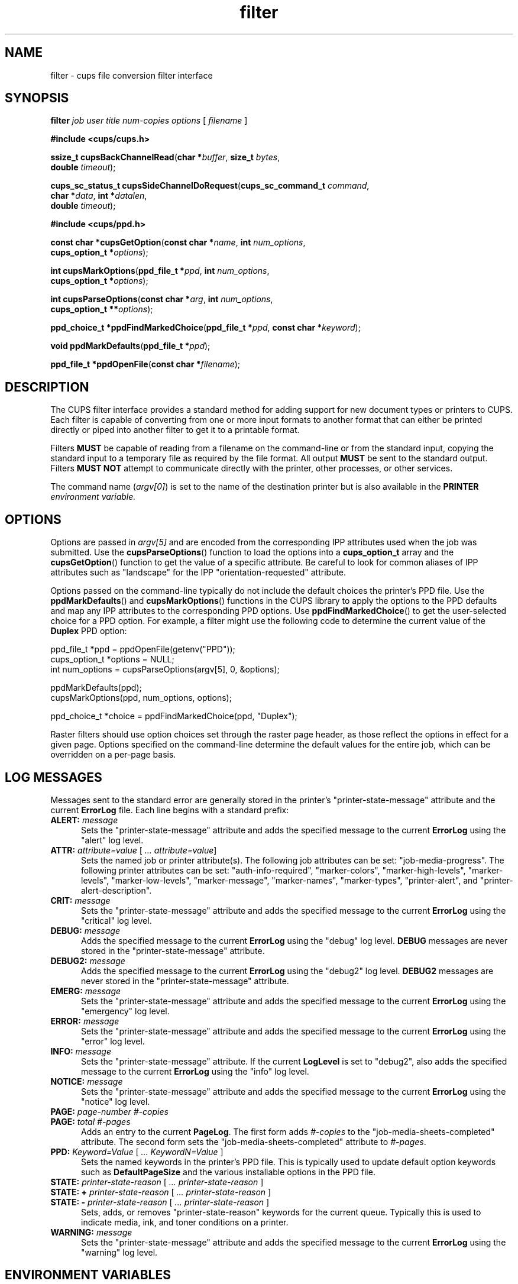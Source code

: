 .\"
.\" filter man page for CUPS.
.\"
.\" Copyright 2007-2015 by Apple Inc.
.\" Copyright 1997-2007 by Easy Software Products.
.\"
.\" These coded instructions, statements, and computer programs are the
.\" property of Apple Inc. and are protected by Federal copyright
.\" law.  Distribution and use rights are outlined in the file "LICENSE.txt"
.\" which should have been included with this file.  If this file is
.\" file is missing or damaged, see the license at "http://www.cups.org/".
.\"
.TH filter 7 "CUPS" "19 October 2015" "Apple Inc."
.SH NAME
filter \- cups file conversion filter interface
.SH SYNOPSIS
.B filter
.I job
.I user
.I title
.I num-copies
.I options
[
.I filename
]
.nf

\fB#include <cups/cups.h>\fR

\fBssize_t cupsBackChannelRead\fR(\fBchar *\fIbuffer\fR, \fBsize_t \fIbytes\fR,
                            \fBdouble \fItimeout\fR);

\fBcups_sc_status_t cupsSideChannelDoRequest\fR(\fBcups_sc_command_t \fIcommand\fR,
                                          \fBchar *\fIdata\fR, \fBint *\fIdatalen\fR,
                                          \fBdouble \fItimeout\fR);

\fB#include <cups/ppd.h>\fR

\fBconst char *cupsGetOption\fR(\fBconst char *\fIname\fR, \fBint \fInum_options\fR,
                 \fBcups_option_t *\fIoptions\fR);

\fBint cupsMarkOptions\fR(\fBppd_file_t *\fIppd\fR, \fBint \fInum_options\fR,
                    \fBcups_option_t *\fIoptions\fR);

\fBint cupsParseOptions\fR(\fBconst char *\fIarg\fR, \fBint \fInum_options\fR,
                     \fBcups_option_t **\fIoptions\fR);

\fBppd_choice_t *ppdFindMarkedChoice\fR(\fBppd_file_t *\fIppd\fR, \fBconst char *\fIkeyword\fR);

\fBvoid ppdMarkDefaults\fR(\fBppd_file_t *\fIppd\fR);

\fBppd_file_t *ppdOpenFile\fR(\fBconst char *\fIfilename\fR);
.fi
.SH DESCRIPTION
The CUPS filter interface provides a standard method for adding support for new document types or printers to CUPS.
Each filter is capable of converting from one or more input formats to another format that can either be printed directly or piped into another filter to get it to a printable format.
.LP
Filters \fBMUST\fR be capable of reading from a filename on the command-line or from the standard input, copying the standard input to a temporary file as required by the file format.
All output \fBMUST\fR be sent to the standard output.
Filters \fBMUST NOT\fR attempt to communicate directly with the printer, other processes, or other services.
.LP
The command name (\fIargv[0]\fR) is set to the name of the destination printer but is also available in the \fBPRINTER\fI environment variable.
.SH OPTIONS
Options are passed in \fIargv[5]\fR and are encoded from the corresponding IPP attributes used when the job was submitted. Use the
.BR cupsParseOptions ()
function to load the options into a \fBcups_option_t\fR array and the
.BR cupsGetOption ()
function to get the value of a specific attribute.
Be careful to look for common aliases of IPP attributes such as "landscape" for the IPP "orientation-requested" attribute.
.LP
Options passed on the command-line typically do not include the default choices the printer's PPD file. Use the
.BR ppdMarkDefaults ()
and
.BR cupsMarkOptions ()
functions in the CUPS library to apply the options to the PPD defaults and map any IPP attributes to the corresponding PPD options.
Use
.BR ppdFindMarkedChoice ()
to get the user-selected choice for a PPD option. For example, a filter might use the following code to determine the current value of the \fBDuplex\fR PPD option:
.nf

    ppd_file_t *ppd = ppdOpenFile(getenv("PPD"));
    cups_option_t *options = NULL;
    int num_options = cupsParseOptions(argv[5], 0, &options);

    ppdMarkDefaults(ppd);
    cupsMarkOptions(ppd, num_options, options);

    ppd_choice_t *choice = ppdFindMarkedChoice(ppd, "Duplex");
.fi
.LP
Raster filters should use option choices set through the raster page header, as those reflect the options in effect for a given page.
Options specified on the command-line determine the default values for the entire job, which can be overridden on a per-page basis.
.SH LOG MESSAGES
Messages sent to the standard error are generally stored in the printer's "printer-state-message" attribute and the current \fBErrorLog\fR file.
Each line begins with a standard prefix:
.TP 5
\fBALERT: \fImessage\fR
Sets the "printer-state-message" attribute and adds the specified message to the current \fBErrorLog\fR using the "alert" log level.
.TP 5
\fBATTR: \fIattribute=value \fR[ \fI... attribute=value\fR]
Sets the named job or printer attribute(s). The following job attributes can be set: "job-media-progress". The following printer attributes can be set:
"auth-info-required", "marker-colors", "marker-high-levels", "marker-levels",
"marker-low-levels", "marker-message", "marker-names", "marker-types",
"printer-alert", and "printer-alert-description".
.TP 5
\fBCRIT: \fImessage\fR
Sets the "printer-state-message" attribute and adds the specified message to the current \fBErrorLog\fR using the "critical" log level.
.TP 5
\fBDEBUG: \fImessage\fR
Adds the specified message to the current \fBErrorLog\fR using the "debug" log level.
\fBDEBUG\fR messages are never stored in the "printer-state-message" attribute.
.TP 5
\fBDEBUG2: \fImessage\fR
.br
Adds the specified message to the current \fBErrorLog\fR using the "debug2" log level.
\fBDEBUG2\fR messages are never stored in the "printer-state-message" attribute.
.TP 5
\fBEMERG: \fImessage\fR
Sets the "printer-state-message" attribute and adds the specified message to the current \fBErrorLog\fR using the "emergency" log level.
.TP 5
\fBERROR:\fI message\fR
Sets the "printer-state-message" attribute and adds the specified message to the current \fBErrorLog\fR using the "error" log level.
.TP 5
\fBINFO:\fI message\fR
Sets the "printer-state-message" attribute. If the current \fBLogLevel\fR is set to "debug2", also adds the specified message to the current \fBErrorLog\fR using the "info" log level.
.TP 5
\fBNOTICE:\fI message\fR
Sets the "printer-state-message" attribute and adds the specified message to the current \fBErrorLog\fR using the "notice" log level.
.TP 5
\fBPAGE:\fI page-number #-copies\fR
.TP 5
\fBPAGE:\fI total #-pages\fR
Adds an entry to the current \fBPageLog\fR. The first form adds \fI#-copies\fR to the "job-media-sheets-completed" attribute. The second form sets the "job-media-sheets-completed" attribute to \fI#-pages\fR.
.TP 5
\fBPPD:\fI Keyword=Value\fR [ \fI... KeywordN=Value\fR ]
Sets the named keywords in the printer's PPD file. This is typically used to update default option keywords such as \fBDefaultPageSize\fR and the various installable options in the PPD file.
.TP 5
\fBSTATE:\fI printer-state-reason \fR[ \fI... printer-state-reason\fR ]
.TP 5
\fBSTATE: +\fI printer-state-reason \fR[ \fI... printer-state-reason\fR ]
.TP 5
\fBSTATE: \-\fI printer-state-reason \fR[ \fI... printer-state-reason\fR ]
Sets, adds, or removes "printer-state-reason" keywords for the current queue. Typically this is used to indicate media, ink, and toner conditions on a printer.
.TP 5
\fBWARNING:\fI message\fR
Sets the "printer-state-message" attribute and adds the specified message to the current \fBErrorLog\fR using the "warning" log level.
.SH ENVIRONMENT VARIABLES
The following environment variables are defined by the CUPS
server when executing the filter:
.TP 5
.B CHARSET
The default text character set, typically "utf-8".
.TP 5
.B CLASS
When a job is submitted to a printer class, contains the name of the destination printer class. Otherwise this environment variable will not be set.
.TP 5
.B CONTENT_TYPE
The MIME media type associated with the submitted job file, for example "application/postscript".
.TP 5
.B CUPS_CACHEDIR
The directory where semi-persistent cache files can be found and stored.
.TP 5
.B CUPS_DATADIR
The directory where data files can be found.
.TP 5
.B CUPS_FILETYPE
The type of file being printed: "job-sheet" for a banner page and "document"
for a regular print file.
.TP 5
.B CUPS_MAX_MESSAGE
The maximum size of a message sent to \fIstderr\fR, including any leading prefix and the trailing newline.
.TP 5
.B CUPS_SERVERROOT
The root directory of the server.
.TP 5
.B FINAL_CONTENT_TYPE
The MIME media type associated with the output destined for the printer, for example "application/vnd.cups-postscript".
.TP 5
.B LANG
The default language locale (typically C or en).
.TP 5
.B PATH
The standard execution path for external programs that may be run by the filter.
.TP 5
.B PPD
The full pathname of the PostScript Printer Description (PPD) file for this printer.
.TP 5
.B PRINTER
The name of the printer.
.TP 5
.B RIP_CACHE
The recommended amount of memory to use for Raster Image Processors (RIPs).
.TP 5
.B SOFTWARE
The name and version number of the server (typically CUPS/\fImajor.minor\fR).
.TP 5
.B TZ
The timezone of the server.
.TP 5
.B USER
The user executing the filter, typically "lp" or "root"; consult the \fIcups-files.conf\fR file for the current setting.
.SH CONFORMING TO
While the filter interface is compatible with System V interface scripts, CUPS does not support System V interface scripts.
.SH NOTES
CUPS filters are not meant to be run directly by the user.
Aside from the legacy System V interface issues (\fIargv[0]\fR is the printer name), CUPS filters also expect specific environment variables and file descriptors, and typically run in a user session that (on macOS) has additional restrictions that affect how it runs.
Unless you are a developer and know what you are doing, please do not run filters directly.
Instead, use the
.BR cupsfilter (8)
program to use the appropriate filters to do the conversions you need.
.SH SEE ALSO
.BR backend (7),
.BR cups (1),
.BR cups-files.conf (5),
.BR cupsd (8),
.BR cupsfilter (8),
.br
CUPS Online Help (http://localhost:631/help)
.SH COPYRIGHT
Copyright \[co] 2007-2016 by Apple Inc.
